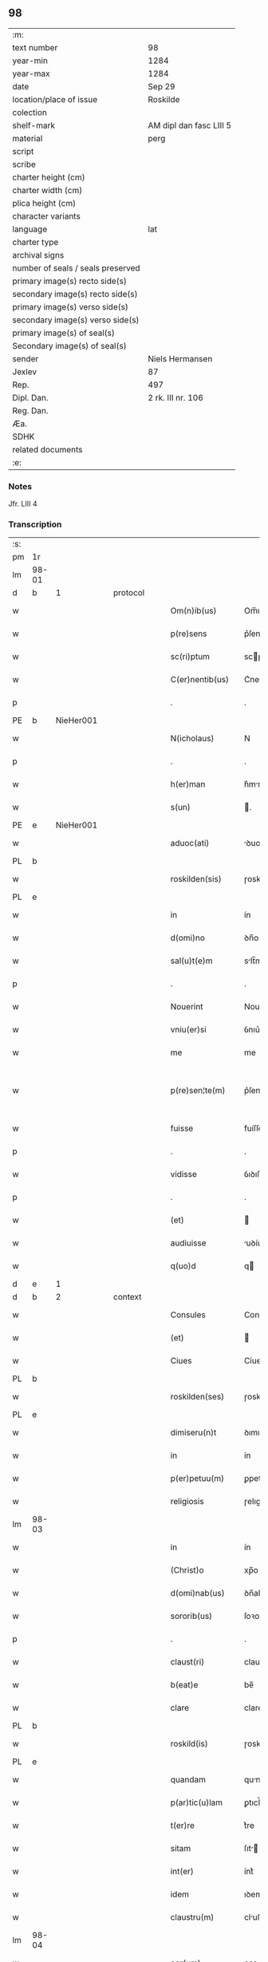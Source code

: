 ** 98

| :m:                               |                         |
| text number                       | 98                      |
| year-min                          | 1284                    |
| year-max                          | 1284                    |
| date                              | Sep 29                  |
| location/place of issue           | Roskilde                |
| colection                         |                         |
| shelf-mark                        | AM dipl dan fasc LIII 5 |
| material                          | perg                    |
| script                            |                         |
| scribe                            |                         |
| charter height (cm)               |                         |
| charter width (cm)                |                         |
| plica height (cm)                 |                         |
| character variants                |                         |
| language                          | lat                     |
| charter type                      |                         |
| archival signs                    |                         |
| number of seals / seals preserved |                         |
| primary image(s) recto side(s)    |                         |
| secondary image(s) recto side(s)  |                         |
| primary image(s) verso side(s)    |                         |
| secondary image(s) verso side(s)  |                         |
| primary image(s) of seal(s)       |                         |
| Secondary image(s) of seal(s)     |                         |
| sender                            | Niels Hermansen         |
| Jexlev                            | 87                      |
| Rep.                              | 497                     |
| Dipl. Dan.                        | 2 rk. III nr. 106       |
| Reg. Dan.                         |                         |
| Æa.                               |                         |
| SDHK                              |                         |
| related documents                 |                         |
| :e:                               |                         |

*** Notes
Jfr. LIII 4

*** Transcription
| :s: |       |   |   |   |   |                    |            |   |   |   |   |     |   |   |   |             |          |          |  |    |    |    |    |
| pm  | 1r    |   |   |   |   |                    |            |   |   |   |   |     |   |   |   |             |          |          |  |    |    |    |    |
| lm  | 98-01 |   |   |   |   |                    |            |   |   |   |   |     |   |   |   |             |          |          |  |    |    |    |    |
| d  | b     | 1  |   | protocol  |   |                    |            |   |   |   |   |     |   |   |   |             |          |          |  |    |    |    |    |
| w   |       |   |   |   |   | Om(n)ib(us)        | Om̅ıbꝫ      |   |   |   |   | lat |   |   |   |       98-01 |          |          |  |    |    |    |    |
| w   |       |   |   |   |   | p(re)sens          | p͛ſens      |   |   |   |   | lat |   |   |   |       98-01 |          |          |  |    |    |    |    |
| w   |       |   |   |   |   | sc(ri)ptum         | scptu    |   |   |   |   | lat |   |   |   |       98-01 |          |          |  |    |    |    |    |
| w   |       |   |   |   |   | C(er)nentib(us)    | C͛nentıbꝫ   |   |   |   |   | lat |   |   |   |       98-01 |          |          |  |    |    |    |    |
| p   |       |   |   |   |   | .                  | .          |   |   |   |   | lat |   |   |   |       98-01 |          |          |  |    |    |    |    |
| PE  | b     | NieHer001  |   |   |   |                    |            |   |   |   |   |     |   |   |   |             |          |          |  |    |    |    |    |
| w   |       |   |   |   |   | N(icholaus)        | N          |   |   |   |   | lat |   |   |   |       98-01 |          |          |  |    |    |    |    |
| p   |       |   |   |   |   | .                  | .          |   |   |   |   | lat |   |   |   |       98-01 |          |          |  |    |    |    |    |
| w   |       |   |   |   |   | h(er)man           | h͛mn       |   |   |   |   | lat |   |   |   |       98-01 |          |          |  |    |    |    |    |
| w   |       |   |   |   |   | s(un)              | .         |   |   |   |   | lat |   |   |   |       98-01 |          |          |  |    |    |    |    |
| PE  | e     | NieHer001  |   |   |   |                    |            |   |   |   |   |     |   |   |   |             |          |          |  |    |    |    |    |
| w   |       |   |   |   |   | aduoc(ati)         | ꝺuoc̅      |   |   |   |   | lat |   |   |   |       98-01 |          |          |  |    |    |    |    |
| PL  | b     |   |   |   |   |                    |            |   |   |   |   |     |   |   |   |             |          |          |  |    |    |    |    |
| w   |       |   |   |   |   | roskilden(sis)     | ɼoskılꝺen̅  |   |   |   |   | lat |   |   |   |       98-01 |          |          |  |    |    |    |    |
| PL  | e     |   |   |   |   |                    |            |   |   |   |   |     |   |   |   |             |          |          |  |    |    |    |    |
| w   |       |   |   |   |   | in                 | ín         |   |   |   |   | lat |   |   |   |       98-01 |          |          |  |    |    |    |    |
| w   |       |   |   |   |   | d(omi)no           | ꝺn̅o        |   |   |   |   | lat |   |   |   |       98-01 |          |          |  |    |    |    |    |
| w   |       |   |   |   |   | sal(u)t(e)m        | slt̅m      |   |   |   |   | lat |   |   |   |       98-01 |          |          |  |    |    |    |    |
| p   |       |   |   |   |   | .                  | .          |   |   |   |   | lat |   |   |   |       98-01 |          |          |  |    |    |    |    |
| w   |       |   |   |   |   | Nouerint           | Nouerínt   |   |   |   |   | lat |   |   |   |       98-01 |          |          |  |    |    |    |    |
| w   |       |   |   |   |   | vniu(er)si         | ỽnıu͛ſı     |   |   |   |   | lat |   |   |   |       98-01 |          |          |  |    |    |    |    |
| w   |       |   |   |   |   | me                 | me         |   |   |   |   | lat |   |   |   |       98-01 |          |          |  |    |    |    |    |
| w   |       |   |   |   |   | p(re)sen¦te(m)     | p͛ſen¦te̅    |   |   |   |   | lat |   |   |   | 98-01—98-02 |          |          |  |    |    |    |    |
| w   |       |   |   |   |   | fuisse             | fuíſſe     |   |   |   |   | lat |   |   |   |       98-02 |          |          |  |    |    |    |    |
| p   |       |   |   |   |   | .                  | .          |   |   |   |   | lat |   |   |   |       98-02 |          |          |  |    |    |    |    |
| w   |       |   |   |   |   | vidisse            | ỽıꝺıſſe    |   |   |   |   | lat |   |   |   |       98-02 |          |          |  |    |    |    |    |
| p   |       |   |   |   |   | .                  | .          |   |   |   |   | lat |   |   |   |       98-02 |          |          |  |    |    |    |    |
| w   |       |   |   |   |   | (et)               |           |   |   |   |   | lat |   |   |   |       98-02 |          |          |  |    |    |    |    |
| w   |       |   |   |   |   | audiuisse          | uꝺíuíſſe  |   |   |   |   | lat |   |   |   |       98-02 |          |          |  |    |    |    |    |
| w   |       |   |   |   |   | q(uo)d             | q         |   |   |   |   | lat |   |   |   |       98-02 |          |          |  |    |    |    |    |
| d  | e     | 1  |   |   |   |                    |            |   |   |   |   |     |   |   |   |             |          |          |  |    |    |    |    |
| d  | b     | 2  |   | context  |   |                    |            |   |   |   |   |     |   |   |   |             |          |          |  |    |    |    |    |
| w   |       |   |   |   |   | Consules           | Conſules   |   |   |   |   | lat |   |   |   |       98-02 |          |          |  |    |    |    |    |
| w   |       |   |   |   |   | (et)               |           |   |   |   |   | lat |   |   |   |       98-02 |          |          |  |    |    |    |    |
| w   |       |   |   |   |   | Ciues              | Cíueſ      |   |   |   |   | lat |   |   |   |       98-02 |          |          |  |    |    |    |    |
| PL  | b     |   |   |   |   |                    |            |   |   |   |   |     |   |   |   |             |          |          |  |    |    |    |    |
| w   |       |   |   |   |   | roskilden(ses)     | ɼoskılꝺen̅  |   |   |   |   | lat |   |   |   |       98-02 |          |          |  |    |    |    |    |
| PL  | e     |   |   |   |   |                    |            |   |   |   |   |     |   |   |   |             |          |          |  |    |    |    |    |
| w   |       |   |   |   |   | dimiseru(n)t       | ꝺımıſeru̅t  |   |   |   |   | lat |   |   |   |       98-02 |          |          |  |    |    |    |    |
| w   |       |   |   |   |   | in                 | ín         |   |   |   |   | lat |   |   |   |       98-02 |          |          |  |    |    |    |    |
| w   |       |   |   |   |   | p(er)petuu(m)      | ꝑpetuu̅     |   |   |   |   | lat |   |   |   |       98-02 |          |          |  |    |    |    |    |
| w   |       |   |   |   |   | religiosis         | ɼelıgıoſís |   |   |   |   | lat |   |   |   |       98-02 |          |          |  |    |    |    |    |
| lm  | 98-03 |   |   |   |   |                    |            |   |   |   |   |     |   |   |   |             |          |          |  |    |    |    |    |
| w   |       |   |   |   |   | in                 | ín         |   |   |   |   | lat |   |   |   |       98-03 |          |          |  |    |    |    |    |
| w   |       |   |   |   |   | (Christ)o          | xp̅o        |   |   |   |   | lat |   |   |   |       98-03 |          |          |  |    |    |    |    |
| w   |       |   |   |   |   | d(omi)nab(us)      | ꝺn̅abꝫ      |   |   |   |   | lat |   |   |   |       98-03 |          |          |  |    |    |    |    |
| w   |       |   |   |   |   | sororib(us)        | ſoꝛoꝛıbꝫ   |   |   |   |   | lat |   |   |   |       98-03 |          |          |  |    |    |    |    |
| p   |       |   |   |   |   | .                  | .          |   |   |   |   | lat |   |   |   |       98-03 |          |          |  |    |    |    |    |
| w   |       |   |   |   |   | claust(ri)         | clauﬅ     |   |   |   |   | lat |   |   |   |       98-03 |          |          |  |    |    |    |    |
| w   |       |   |   |   |   | b(eat)e            | be̅         |   |   |   |   | lat |   |   |   |       98-03 |          |          |  |    |    |    |    |
| w   |       |   |   |   |   | clare              | clare      |   |   |   |   | lat |   |   |   |       98-03 |          |          |  |    |    |    |    |
| PL  | b     |   |   |   |   |                    |            |   |   |   |   |     |   |   |   |             |          |          |  |    |    |    |    |
| w   |       |   |   |   |   | roskild(is)        | ɼoskıl    |   |   |   |   | lat |   |   |   |       98-03 |          |          |  |    |    |    |    |
| PL  | e     |   |   |   |   |                    |            |   |   |   |   |     |   |   |   |             |          |          |  |    |    |    |    |
| w   |       |   |   |   |   | quandam            | qunꝺ    |   |   |   |   | lat |   |   |   |       98-03 |          |          |  |    |    |    |    |
| w   |       |   |   |   |   | p(ar)tic(u)lam     | ꝑtıcl̅    |   |   |   |   | lat |   |   |   |       98-03 |          |          |  |    |    |    |    |
| w   |       |   |   |   |   | t(er)re            | t͛re        |   |   |   |   | lat |   |   |   |       98-03 |          |          |  |    |    |    |    |
| w   |       |   |   |   |   | sitam              | ſıt      |   |   |   |   | lat |   |   |   |       98-03 |          |          |  |    |    |    |    |
| w   |       |   |   |   |   | int(er)            | ínt͛        |   |   |   |   | lat |   |   |   |       98-03 |          |          |  |    |    |    |    |
| w   |       |   |   |   |   | idem               | ıꝺem       |   |   |   |   | lat |   |   |   |       98-03 |          |          |  |    |    |    |    |
| w   |       |   |   |   |   | claustru(m)        | cluﬅru̅    |   |   |   |   | lat |   |   |   |       98-03 |          |          |  |    |    |    |    |
| lm  | 98-04 |   |   |   |   |                    |            |   |   |   |   |     |   |   |   |             |          |          |  |    |    |    |    |
| w   |       |   |   |   |   | ear(um)            | eaꝝ        |   |   |   |   | lat |   |   |   |       98-04 |          |          |  |    |    |    |    |
| w   |       |   |   |   |   | (et)               |           |   |   |   |   | lat |   |   |   |       98-04 |          |          |  |    |    |    |    |
| w   |       |   |   |   |   | (com)m(un)em       | ꝯm̅em       |   |   |   |   | lat |   |   |   |       98-04 |          |          |  |    |    |    |    |
| w   |       |   |   |   |   | t(ra)nsitum        | tnſıtu   |   |   |   |   | lat |   |   |   |       98-04 |          |          |  |    |    |    |    |
| w   |       |   |   |   |   | Ciuitatis          | Cíuíttís  |   |   |   |   | lat |   |   |   |       98-04 |          |          |  |    |    |    |    |
| PL  | b     |   |   |   |   |                    |            |   |   |   |   |     |   |   |   |             |          |          |  |    |    |    |    |
| w   |       |   |   |   |   | roskilden(sis)     | ɼoskılꝺe̅  |   |   |   |   | lat |   |   |   |       98-04 |          |          |  |    |    |    |    |
| PL  | e     |   |   |   |   |                    |            |   |   |   |   |     |   |   |   |             |          |          |  |    |    |    |    |
| w   |       |   |   |   |   | a                  | a          |   |   |   |   | lat |   |   |   |       98-04 |          |          |  |    |    |    |    |
| w   |       |   |   |   |   | p(ar)te            | ꝑte        |   |   |   |   | lat |   |   |   |       98-04 |          |          |  |    |    |    |    |
| w   |       |   |   |   |   | orientali          | oꝛıentlí  |   |   |   |   | lat |   |   |   |       98-04 |          |          |  |    |    |    |    |
| w   |       |   |   |   |   | sup(er)            | ſuꝑ        |   |   |   |   | lat |   |   |   |       98-04 |          |          |  |    |    |    |    |
| w   |       |   |   |   |   | qua                | qu        |   |   |   |   | lat |   |   |   |       98-04 |          |          |  |    |    |    |    |
| w   |       |   |   |   |   | int(er)            | ínt͛        |   |   |   |   | lat |   |   |   |       98-04 |          |          |  |    |    |    |    |
| w   |       |   |   |   |   | d(i)c(t)as         | ꝺc̅as       |   |   |   |   | lat |   |   |   |       98-04 |          |          |  |    |    |    |    |
| w   |       |   |   |   |   | d(omi)nas          | ꝺn̅as       |   |   |   |   | lat |   |   |   |       98-04 |          |          |  |    |    |    |    |
| w   |       |   |   |   |   | (et)               |           |   |   |   |   | lat |   |   |   |       98-04 |          |          |  |    |    |    |    |
| w   |       |   |   |   |   | ip(s)os            | ıp̅os       |   |   |   |   | lat |   |   |   |       98-04 |          |          |  |    |    |    |    |
| lm  | 98-05 |   |   |   |   |                    |            |   |   |   |   |     |   |   |   |             |          |          |  |    |    |    |    |
| w   |       |   |   |   |   | Ciues              | Cíueſ      |   |   |   |   | lat |   |   |   |       98-05 |          |          |  |    |    |    |    |
| w   |       |   |   |   |   | quondam            | quonꝺm    |   |   |   |   | lat |   |   |   |       98-05 |          |          |  |    |    |    |    |
| w   |       |   |   |   |   | littigiu(m)        | lıttígıu̅   |   |   |   |   | lat |   |   |   |       98-05 |          |          |  |    |    |    |    |
| w   |       |   |   |   |   | vertebat(ur)       | ỽertebt᷑  |   |   |   |   | lat |   |   |   |       98-05 |          |          |  |    |    |    |    |
| w   |       |   |   |   |   | s(u)b              | sb̅         |   |   |   |   | lat |   |   |   |       98-05 |          |          |  |    |    |    |    |
| w   |       |   |   |   |   | hac                | hac        |   |   |   |   | lat |   |   |   |       98-05 |          |          |  |    |    |    |    |
| w   |       |   |   |   |   | (con)dic(i)one     | ꝯꝺıc̅one    |   |   |   |   | lat |   |   |   |       98-05 |          |          |  |    |    |    |    |
| w   |       |   |   |   |   | q(uo)d             | q         |   |   |   |   | lat |   |   |   |       98-05 |          |          |  |    |    |    |    |
| w   |       |   |   |   |   | memorate           | memoꝛte   |   |   |   |   | lat |   |   |   |       98-05 |          |          |  |    |    |    |    |
| w   |       |   |   |   |   | d(omi)ne           | ꝺn̅e        |   |   |   |   | lat |   |   |   |       98-05 |          |          |  |    |    |    |    |
| w   |       |   |   |   |   | d(i)c(tu)m         | ꝺc̅m        |   |   |   |   | lat |   |   |   |       98-05 |          |          |  |    |    |    |    |
| w   |       |   |   |   |   | t(ra)nsitu(m)      | tnſıtu̅    |   |   |   |   | lat |   |   |   |       98-05 |          |          |  |    |    |    |    |
| w   |       |   |   |   |   | cu(m)              | cu̅         |   |   |   |   | lat |   |   |   |       98-05 |          |          |  |    |    |    |    |
| w   |       |   |   |   |   | pon¦tib(us)        | pon¦tıbꝫ   |   |   |   |   | lat |   |   |   | 98-05—98-06 |          |          |  |    |    |    |    |
| w   |       |   |   |   |   | ligneis            | lıgneíſ    |   |   |   |   | lat |   |   |   |       98-06 |          |          |  |    |    |    |    |
| w   |       |   |   |   |   | (et)               |           |   |   |   |   | lat |   |   |   |       98-06 |          |          |  |    |    |    |    |
| w   |       |   |   |   |   | lapideis           | lpıꝺeíſ   |   |   |   |   | lat |   |   |   |       98-06 |          |          |  |    |    |    |    |
| w   |       |   |   |   |   | in                 | ín         |   |   |   |   | lat |   |   |   |       98-06 |          |          |  |    |    |    |    |
| w   |       |   |   |   |   | suis               | ſuís       |   |   |   |   | lat |   |   |   |       98-06 |          |          |  |    |    |    |    |
| w   |       |   |   |   |   | expensis           | expenſís   |   |   |   |   | lat |   |   |   |       98-06 |          |          |  |    |    |    |    |
| w   |       |   |   |   |   | fac(er)e           | fc͛e       |   |   |   |   | lat |   |   |   |       98-06 |          |          |  |    |    |    |    |
| w   |       |   |   |   |   | p(ro)miseru(n)t    | ꝓmıſeru̅t   |   |   |   |   | lat |   |   |   |       98-06 |          |          |  |    |    |    |    |
| w   |       |   |   |   |   | (et)               |           |   |   |   |   | lat |   |   |   |       98-06 |          |          |  |    |    |    |    |
| w   |       |   |   |   |   | p(er)hennit(er)    | ꝑhennít͛    |   |   |   |   | lat |   |   |   |       98-06 |          |          |  |    |    |    |    |
| w   |       |   |   |   |   | quociens           | quocíens   |   |   |   |   | lat |   |   |   |       98-06 |          |          |  |    |    |    |    |
| w   |       |   |   |   |   | necesse            | neceſſe    |   |   |   |   | lat |   |   |   |       98-06 |          |          |  |    |    |    |    |
| w   |       |   |   |   |   | fieret             | fíeret     |   |   |   |   | lat |   |   |   |       98-06 |          |          |  |    |    |    |    |
| w   |       |   |   |   |   | rep(ar)¦are        | ɼeꝑ¦re    |   |   |   |   | lat |   |   |   | 98-06—98-07 |          |          |  |    |    |    |    |
| p   |       |   |   |   |   | .                  | .          |   |   |   |   | lat |   |   |   |       98-07 |          |          |  |    |    |    |    |
| d  | e     | 2  |   |   |   |                    |            |   |   |   |   |     |   |   |   |             |          |          |  |    |    |    |    |
| d  | b     | 3  |   | eschatocol  |   |                    |            |   |   |   |   |     |   |   |   |             |          |          |  |    |    |    |    |
| w   |       |   |   |   |   | Jn                 | Jn         |   |   |   |   | lat |   |   |   |       98-07 |          |          |  |    |    |    |    |
| w   |       |   |   |   |   | cui(us)            | cuı       |   |   |   |   | lat |   |   |   |       98-07 |          |          |  |    |    |    |    |
| w   |       |   |   |   |   | p(ro)testac(i)onis | ꝓteﬅc̅onís |   |   |   |   | lat |   |   |   |       98-07 |          |          |  |    |    |    |    |
| w   |       |   |   |   |   | euidenciam         | euıꝺencí |   |   |   |   | lat |   |   |   |       98-07 |          |          |  |    |    |    |    |
| p   |       |   |   |   |   |                   |           |   |   |   |   | lat |   |   |   |       98-07 |          |          |  |    |    |    |    |
| w   |       |   |   |   |   | sigill(u)m         | sıgıll̅    |   |   |   |   | lat |   |   |   |       98-07 |          |          |  |    |    |    |    |
| w   |       |   |   |   |   | meu(m)             | meu̅        |   |   |   |   | lat |   |   |   |       98-07 |          |          |  |    |    |    |    |
| w   |       |   |   |   |   | p(re)sentib(us)    | p͛ſentıbꝫ   |   |   |   |   | lat |   |   |   |       98-07 |          |          |  |    |    |    |    |
| w   |       |   |   |   |   | est                | eﬅ         |   |   |   |   | lat |   |   |   |       98-07 |          |          |  |    |    |    |    |
| w   |       |   |   |   |   | appensum           | enſu    |   |   |   |   | lat |   |   |   |       98-07 |          |          |  |    |    |    |    |
| p   |       |   |   |   |   |                   |           |   |   |   |   | lat |   |   |   |       98-07 |          |          |  |    |    |    |    |
| w   |       |   |   |   |   | Act(um)            | ̅         |   |   |   |   | lat |   |   |   |       98-07 |          |          |  |    |    |    |    |
| PL  | b     |   |   |   |   |                    |            |   |   |   |   |     |   |   |   |             |          |          |  |    |    |    |    |
| w   |       |   |   |   |   | roskild(is)        | ɼoskıl    |   |   |   |   | lat |   |   |   |       98-07 |          |          |  |    |    |    |    |
| PL  | e     |   |   |   |   |                    |            |   |   |   |   |     |   |   |   |             |          |          |  |    |    |    |    |
| w   |       |   |   |   |   | anno               | nno       |   |   |   |   | lat |   |   |   |       98-07 |          |          |  |    |    |    |    |
| w   |       |   |   |   |   | d(omi)ni           | ꝺn̅ı        |   |   |   |   | lat |   |   |   |       98-07 |          |          |  |    |    |    |    |
| n   |       |   |   |   |   | mͦ                  | ͦ          |   |   |   |   | lat |   |   |   |       98-07 |          |          |  |    |    |    |    |
| lm  | 98-08 |   |   |   |   |                    |            |   |   |   |   |     |   |   |   |             |          |          |  |    |    |    |    |
| p   |       |   |   |   |   | .                  | .          |   |   |   |   | lat |   |   |   |       98-07 |          |          |  |    |    |    |    |
| n   |       |   |   |   |   | CCͦ                 | CCͦ         |   |   |   |   | lat |   |   |   |       98-08 |          |          |  |    |    |    |    |
| p   |       |   |   |   |   | .                  | .          |   |   |   |   | lat |   |   |   |       98-08 |          |          |  |    |    |    |    |
| n   |       |   |   |   |   | lxxxͦ               | lxxͦx       |   |   |   |   | lat |   |   |   |       98-08 |          |          |  |    |    |    |    |
| p   |       |   |   |   |   | .                  | .          |   |   |   |   | lat |   |   |   |       98-08 |          |          |  |    |    |    |    |
| n   |       |   |   |   |   | iiijͦ               | ıııͦȷ       |   |   |   |   | lat |   |   |   |       98-08 |          |          |  |    |    |    |    |
| p   |       |   |   |   |   | .                  | .          |   |   |   |   | lat |   |   |   |       98-08 |          |          |  |    |    |    |    |
| w   |       |   |   |   |   | Jn                 | Jn         |   |   |   |   | lat |   |   |   |       98-08 |          |          |  |    |    |    |    |
| w   |       |   |   |   |   | die                | ꝺıe        |   |   |   |   | lat |   |   |   |       98-08 |          |          |  |    |    |    |    |
| w   |       |   |   |   |   | b(eat)i            | bı̅         |   |   |   |   | lat |   |   |   |       98-08 |          |          |  |    |    |    |    |
| w   |       |   |   |   |   | michaeL(is)        | mícheL̅    |   |   |   |   | lat |   |   |   |       98-08 |          |          |  |    |    |    |    |
| w   |       |   |   |   |   | Arcang(e)li        | rcngl̅ı   |   |   |   |   | lat |   |   |   |       98-08 |          |          |  |    |    |    |    |
| p   |       |   |   |   |   | /                  | /          |   |   |   |   | lat |   |   |   |       98-08 |          |          |  |    |    |    |    |
| d  | e     | 3  |   |   |   |                    |            |   |   |   |   |     |   |   |   |             |          |          |  |    |    |    |    |
| :e: |       |   |   |   |   |                    |            |   |   |   |   |     |   |   |   |             |          |          |  |    |    |    |    |